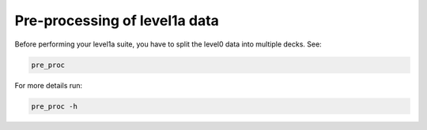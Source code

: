 .. Marine observations suite documentation master file, created by
   sphinx-quickstart on Thu Jul 23 07:39:51 2020.
   You can adapt this file completely to your liking, but it should at least
   contain the root `toctree` directive.

Pre-processing of level1a data
==============================

Before performing your level1a suite, you have to split the level0 data into multiple decks. See:

.. code-block:: bash

  pre_proc

For more details run:

.. code-block:: bash

  pre_proc -h
